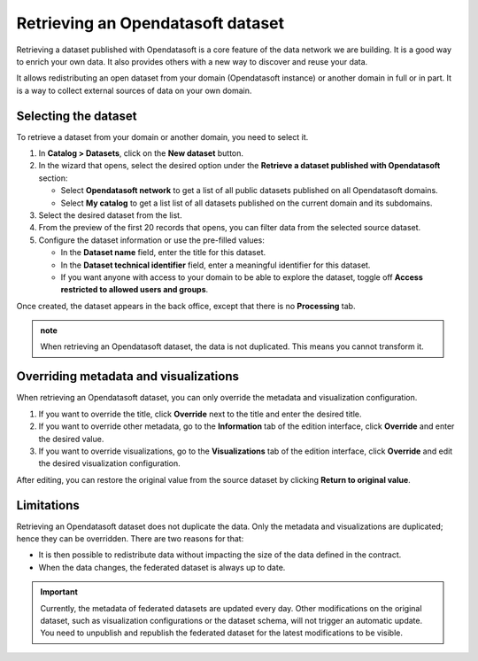 Retrieving an Opendatasoft dataset
==================================

Retrieving a dataset published with Opendatasoft is a core feature of the data network we are building.
It is a good way to enrich your own data.
It also provides others with a new way to discover and reuse your data.

It allows redistributing an open dataset from your domain (Opendatasoft instance) or another domain in full or in part.
It is a way to collect external sources of data on your own domain.

Selecting the dataset
---------------------

To retrieve a dataset from your domain or another domain, you need to select it.

1. In **Catalog > Datasets**, click on the **New dataset** button.
2. In the wizard that opens, select the desired option under the **Retrieve a dataset published with Opendatasoft** section:

   - Select **Opendatasoft network** to get a list of all public datasets published on all Opendatasoft domains.
   - Select **My catalog** to get a list list of all datasets published on the current domain and its subdomains.

3. Select the desired dataset from the list.
4. From the preview of the first 20 records that opens, you can filter data from the selected source dataset.
5. Configure the dataset information or use the pre-filled values:

   - In the **Dataset name** field, enter the title for this dataset.
   - In the **Dataset technical identifier** field, enter a meaningful identifier for this dataset.
   - If you want anyone with access to your domain to be able to explore the dataset, toggle off **Access restricted to allowed users and groups**.

Once created, the dataset appears in the back office, except that there is no **Processing** tab.

.. image:: images/federation_federated-source.png

.. admonition:: note
   :class: note

   When retrieving an Opendatasoft dataset, the data is not duplicated. This means you cannot transform it.

Overriding metadata and visualizations
--------------------------------------

When retrieving an Opendatasoft dataset, you can only override the metadata and visualization configuration.

1. If you want to override the title, click **Override** next to the title and enter the desired title.
2. If you want to override other metadata, go to the **Information** tab of the edition interface, click **Override** and enter the desired value.
3. If you want to override visualizations, go to the **Visualizations** tab of the edition interface, click **Override** and edit the desired visualization configuration.

After editing, you can restore the original value from the source dataset by clicking **Return to original value**.

Limitations
-----------

Retrieving an Opendatasoft dataset does not duplicate the data. Only the metadata and visualizations are duplicated; hence they can be overridden. There are two reasons for that:

- It is then possible to redistribute data without impacting the size of the data defined in the contract.
- When the data changes, the federated dataset is always up to date.

.. ifconfig:: language == 'en'

    .. image:: images/federation__explanation--en.png
        :alt: Federation schema

.. ifconfig:: language == 'fr'

    .. image:: images/federation__explanation--fr.png
        :alt: Schema fédération

.. important::
   Currently, the metadata of federated datasets are updated every day. Other modifications on the original dataset, such as visualization configurations or the dataset schema, will not trigger an automatic update. You need to unpublish and republish the federated dataset for the latest modifications to be visible.
